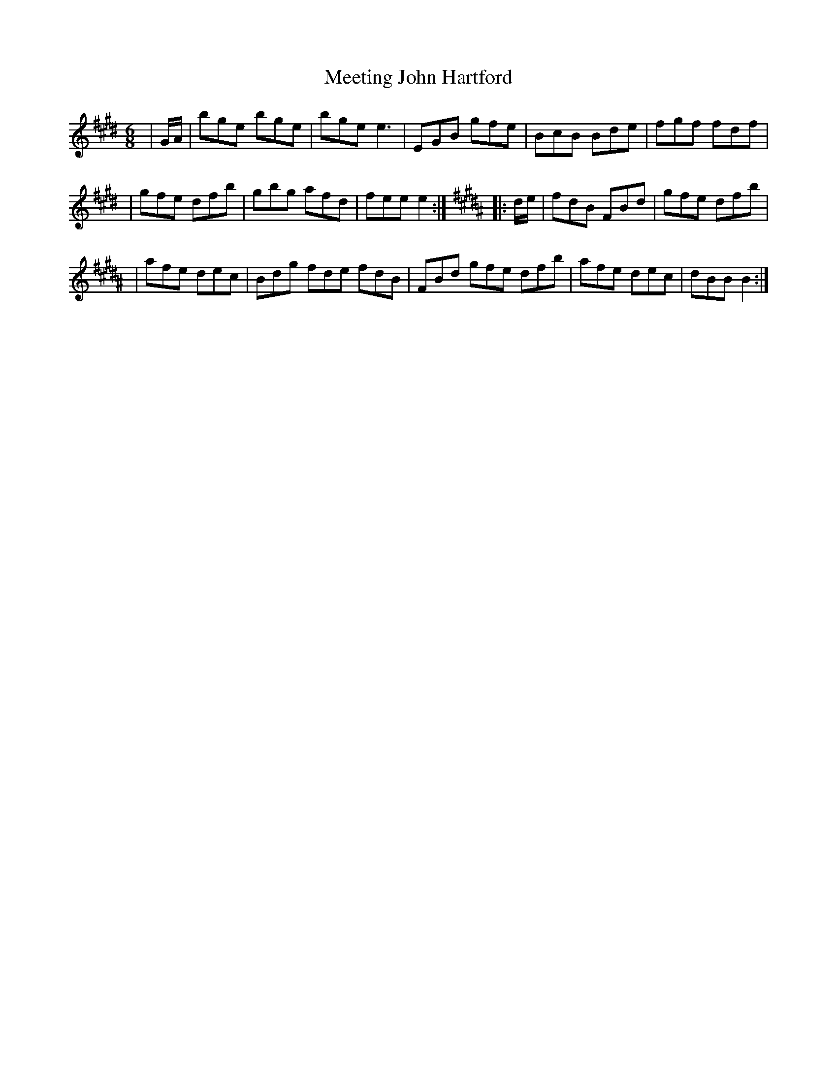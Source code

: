 X: 1
T: Meeting John Hartford
Z: KheltonHeadley
S: https://thesession.org/tunes/16151#setting30457
R: jig
M: 6/8
L: 1/8
K: Emaj
|G/A/| bge bge | bge e3| EGB gfe | BcB Bde | fgf fdf|
|gfe dfb | gbg afd | fee e2 :| [K:B] |:d/e/| fdB FBd | gfe dfb |
|afe dec |Bdg fde fdB | FBd gfe dfb | afe dec | dBB B2:|
